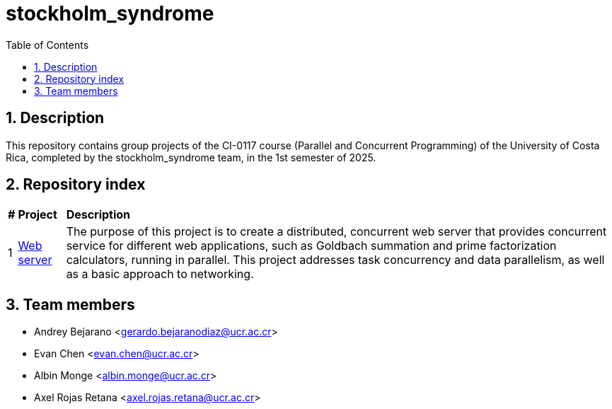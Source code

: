 = stockholm_syndrome
:experimental:
:nofooter:
:source-highlighter: highlightjs
:sectnums:
:stem: latexmath
:toc:
:xrefstyle: short

== Description
This repository contains group projects of the CI-0117 course (Parallel and Concurrent Programming) of the University of Costa Rica, completed by the stockholm_syndrome team, in the 1st semester of 2025.

== Repository index
[%autowidth]
|=== 
s|# s|Project s|Description
|1 |link:web_server_11/readme.adoc[Web server] |The purpose of this project is to create a distributed, concurrent web server that provides concurrent service for different web applications, such as Goldbach summation and prime factorization calculators, running in parallel. This project addresses task concurrency and data parallelism, as well as a basic approach to networking.
|===

== Team members
* Andrey Bejarano <gerardo.bejaranodiaz@ucr.ac.cr>
* Evan Chen <evan.chen@ucr.ac.cr>
* Albin Monge <albin.monge@ucr.ac.cr>
* Axel Rojas Retana <axel.rojas.retana@ucr.ac.cr>